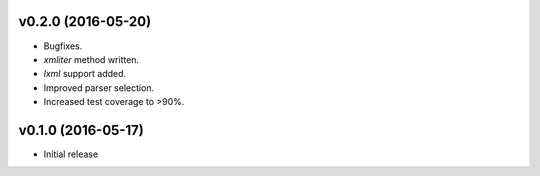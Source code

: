 v0.2.0 (2016-05-20)
===================
- Bugfixes.
- `xmliter` method written.
- `lxml` support added.
- Improved parser selection.
- Increased test coverage to >90%.

v0.1.0 (2016-05-17)
===================
- Initial release
